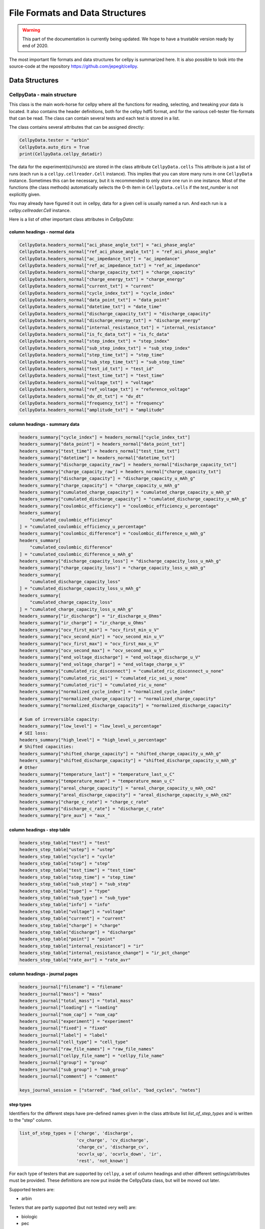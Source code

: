 .. highlight:: shell

================================
File Formats and Data Structures
================================

.. warning::
   This part of the documentation is currently being updated.
   We hope to have a trustable version ready by end of 2020.


The most important file formats and data structures for cellpy is
summarized here.
It is also possible to look into the source-code at the
repository https://github.com/jepegit/cellpy.

Data Structures
---------------

CellpyData - main structure
~~~~~~~~~~~~~~~~~~~~~~~~~~~

This class is the main work-horse for cellpy where all the functions
for reading, selecting, and tweaking your data is located.
It also contains the header definitions, both for the cellpy hdf5
format, and for the various cell-tester file-formats that can be read.
The class can contain several tests and each test is stored in a list.

The class contains several attributes that can be assigned directly:

.. code-block:: python

    CellpyData.tester = "arbin"
    CellpyData.auto_dirs = True
    print(CellpyData.cellpy_datadir)


The data for the experiment(s)/runs(s) are stored in the class attribute
``CellpyData.cells``
This attribute is just a list of runs (each run is a
``cellpy.cellreader.Cell`` instance).
This implies that you can store many runs in one ``CellpyData`` instance.
Sometimes this can be necessary, but it is recommended to only store one
run in one instance. Most of the functions (the class methods) automatically
selects the 0-th item in ``CellpyData.cells`` if the `test_number` is not
explicitly given.

You may already have figured it out: in cellpy, data for a given cell
is usually named a run. And each run is a `cellpy.cellreader.Cell` instance.

Here is a list of other important class attributes in `CellpyData`:

column headings - normal data
..............................

.. code-block:: python

    CellpyData.headers_normal["aci_phase_angle_txt"] = "aci_phase_angle"
    CellpyData.headers_normal["ref_aci_phase_angle_txt"] = "ref_aci_phase_angle"
    CellpyData.headers_normal["ac_impedance_txt"] = "ac_impedance"
    CellpyData.headers_normal["ref_ac_impedance_txt"] = "ref_ac_impedance"
    CellpyData.headers_normal["charge_capacity_txt"] = "charge_capacity"
    CellpyData.headers_normal["charge_energy_txt"] = "charge_energy"
    CellpyData.headers_normal["current_txt"] = "current"
    CellpyData.headers_normal["cycle_index_txt"] = "cycle_index"
    CellpyData.headers_normal["data_point_txt"] = "data_point"
    CellpyData.headers_normal["datetime_txt"] = "date_time"
    CellpyData.headers_normal["discharge_capacity_txt"] = "discharge_capacity"
    CellpyData.headers_normal["discharge_energy_txt"] = "discharge_energy"
    CellpyData.headers_normal["internal_resistance_txt"] = "internal_resistance"
    CellpyData.headers_normal["is_fc_data_txt"] = "is_fc_data"
    CellpyData.headers_normal["step_index_txt"] = "step_index"
    CellpyData.headers_normal["sub_step_index_txt"] = "sub_step_index"
    CellpyData.headers_normal["step_time_txt"] = "step_time"
    CellpyData.headers_normal["sub_step_time_txt"] = "sub_step_time"
    CellpyData.headers_normal["test_id_txt"] = "test_id"
    CellpyData.headers_normal["test_time_txt"] = "test_time"
    CellpyData.headers_normal["voltage_txt"] = "voltage"
    CellpyData.headers_normal["ref_voltage_txt"] = "reference_voltage"
    CellpyData.headers_normal["dv_dt_txt"] = "dv_dt"
    CellpyData.headers_normal["frequency_txt"] = "frequency"
    CellpyData.headers_normal["amplitude_txt"] = "amplitude"

column headings - summary data
..............................

.. code-block:: python

    headers_summary["cycle_index"] = headers_normal["cycle_index_txt"]
    headers_summary["data_point"] = headers_normal["data_point_txt"]
    headers_summary["test_time"] = headers_normal["test_time_txt"]
    headers_summary["datetime"] = headers_normal["datetime_txt"]
    headers_summary["discharge_capacity_raw"] = headers_normal["discharge_capacity_txt"]
    headers_summary["charge_capacity_raw"] = headers_normal["charge_capacity_txt"]
    headers_summary["discharge_capacity"] = "discharge_capacity_u_mAh_g"
    headers_summary["charge_capacity"] = "charge_capacity_u_mAh_g"
    headers_summary["cumulated_charge_capacity"] = "cumulated_charge_capacity_u_mAh_g"
    headers_summary["cumulated_discharge_capacity"] = "cumulated_discharge_capacity_u_mAh_g"
    headers_summary["coulombic_efficiency"] = "coulombic_efficiency_u_percentage"
    headers_summary[
        "cumulated_coulombic_efficiency"
    ] = "cumulated_coulombic_efficiency_u_percentage"
    headers_summary["coulombic_difference"] = "coulombic_difference_u_mAh_g"
    headers_summary[
        "cumulated_coulombic_difference"
    ] = "cumulated_coulombic_difference_u_mAh_g"
    headers_summary["discharge_capacity_loss"] = "discharge_capacity_loss_u_mAh_g"
    headers_summary["charge_capacity_loss"] = "charge_capacity_loss_u_mAh_g"
    headers_summary[
        "cumulated_discharge_capacity_loss"
    ] = "cumulated_discharge_capacity_loss_u_mAh_g"
    headers_summary[
        "cumulated_charge_capacity_loss"
    ] = "cumulated_charge_capacity_loss_u_mAh_g"
    headers_summary["ir_discharge"] = "ir_discharge_u_Ohms"
    headers_summary["ir_charge"] = "ir_charge_u_Ohms"
    headers_summary["ocv_first_min"] = "ocv_first_min_u_V"
    headers_summary["ocv_second_min"] = "ocv_second_min_u_V"
    headers_summary["ocv_first_max"] = "ocv_first_max_u_V"
    headers_summary["ocv_second_max"] = "ocv_second_max_u_V"
    headers_summary["end_voltage_discharge"] = "end_voltage_discharge_u_V"
    headers_summary["end_voltage_charge"] = "end_voltage_charge_u_V"
    headers_summary["cumulated_ric_disconnect"] = "cumulated_ric_disconnect_u_none"
    headers_summary["cumulated_ric_sei"] = "cumulated_ric_sei_u_none"
    headers_summary["cumulated_ric"] = "cumulated_ric_u_none"
    headers_summary["normalized_cycle_index"] = "normalized_cycle_index"
    headers_summary["normalized_charge_capacity"] = "normalized_charge_capacity"
    headers_summary["normalized_discharge_capacity"] = "normalized_discharge_capacity"

    # Sum of irreversible capacity:
    headers_summary["low_level"] = "low_level_u_percentage"
    # SEI loss:
    headers_summary["high_level"] = "high_level_u_percentage"
    # Shifted capacities:
    headers_summary["shifted_charge_capacity"] = "shifted_charge_capacity_u_mAh_g"
    headers_summary["shifted_discharge_capacity"] = "shifted_discharge_capacity_u_mAh_g"
    # Other
    headers_summary["temperature_last"] = "temperature_last_u_C"
    headers_summary["temperature_mean"] = "temperature_mean_u_C"
    headers_summary["areal_charge_capacity"] = "areal_charge_capacity_u_mAh_cm2"
    headers_summary["areal_discharge_capacity"] = "areal_discharge_capacity_u_mAh_cm2"
    headers_summary["charge_c_rate"] = "charge_c_rate"
    headers_summary["discharge_c_rate"] = "discharge_c_rate"
    headers_summary["pre_aux"] = "aux_"


column headings - step table
............................

.. code-block:: python

    headers_step_table["test"] = "test"
    headers_step_table["ustep"] = "ustep"
    headers_step_table["cycle"] = "cycle"
    headers_step_table["step"] = "step"
    headers_step_table["test_time"] = "test_time"
    headers_step_table["step_time"] = "step_time"
    headers_step_table["sub_step"] = "sub_step"
    headers_step_table["type"] = "type"
    headers_step_table["sub_type"] = "sub_type"
    headers_step_table["info"] = "info"
    headers_step_table["voltage"] = "voltage"
    headers_step_table["current"] = "current"
    headers_step_table["charge"] = "charge"
    headers_step_table["discharge"] = "discharge"
    headers_step_table["point"] = "point"
    headers_step_table["internal_resistance"] = "ir"
    headers_step_table["internal_resistance_change"] = "ir_pct_change"
    headers_step_table["rate_avr"] = "rate_avr"


column headings - journal pages
...............................

.. code-block:: python

    headers_journal["filename"] = "filename"
    headers_journal["mass"] = "mass"
    headers_journal["total_mass"] = "total_mass"
    headers_journal["loading"] = "loading"
    headers_journal["nom_cap"] = "nom_cap"
    headers_journal["experiment"] = "experiment"
    headers_journal["fixed"] = "fixed"
    headers_journal["label"] = "label"
    headers_journal["cell_type"] = "cell_type"
    headers_journal["raw_file_names"] = "raw_file_names"
    headers_journal["cellpy_file_name"] = "cellpy_file_name"
    headers_journal["group"] = "group"
    headers_journal["sub_group"] = "sub_group"
    headers_journal["comment"] = "comment"

    keys_journal_session = ["starred", "bad_cells", "bad_cycles", "notes"]


step types
..........

Identifiers for the different steps have pre-defined names given in the
class attribute list `list_of_step_types` and is written to the "step" column.

.. code-block:: python

    list_of_step_types = ['charge', 'discharge',
                          'cv_charge', 'cv_discharge',
                          'charge_cv', 'discharge_cv',
                          'ocvrlx_up', 'ocvrlx_down', 'ir',
                          'rest', 'not_known']


For each type of testers that are supported by ``cellpy``,
a set of column headings and
other different settings/attributes must be provided. These definitions are now put
inside the CellpyData class, but will be moved out later.

Supported testers are:

* arbin

Testers that are partly supported (but not tested very well) are:

* biologic
* pec

Testers that is planned supported:

* maccor


Tester dependent attributes
...........................

arbin
'''''

Three tables are read from the .res file:

* normal table: contains measurement data.
* global table: contains overall parametres for the test.
* stats table: contains statistics (for each cycle).



table names
'''''''''''

.. code-block:: python

    tablename_normal = "Channel_Normal_Table"
    tablename_global = "Global_Table"
    tablename_statistic = "Channel_Statistic_Table"

column headings - global table
''''''''''''''''''''''''''''''

.. code-block:: python

    applications_path_txt = 'Applications_Path'
    channel_index_txt = 'Channel_Index'
    channel_nuer_txt = 'Channel_Number'
    channel_type_txt = 'Channel_Type'
    comments_txt = 'Comments'
    creator_txt = 'Creator'
    daq_index_txt = 'DAQ_Index'
    item_id_txt = 'Item_ID'
    log_aux_data_flag_txt = 'Log_Aux_Data_Flag'
    log_chanstat_data_flag_txt = 'Log_ChanStat_Data_Flag'
    log_event_data_flag_txt = 'Log_Event_Data_Flag'
    log_smart_battery_data_flag_txt = 'Log_Smart_Battery_Data_Flag'
    mapped_aux_conc_cnumber_txt = 'Mapped_Aux_Conc_CNumber'
    mapped_aux_di_cnumber_txt = 'Mapped_Aux_DI_CNumber'
    mapped_aux_do_cnumber_txt = 'Mapped_Aux_DO_CNumber'
    mapped_aux_flow_rate_cnumber_txt = 'Mapped_Aux_Flow_Rate_CNumber'
    mapped_aux_ph_number_txt = 'Mapped_Aux_PH_Number'
    mapped_aux_pressure_number_txt = 'Mapped_Aux_Pressure_Number'
    mapped_aux_temperature_number_txt = 'Mapped_Aux_Temperature_Number'
    mapped_aux_voltage_number_txt = 'Mapped_Aux_Voltage_Number'
    schedule_file_name_txt = 'Schedule_File_Name'
    start_datetime_txt = 'Start_DateTime'
    test_id_txt = 'Test_ID'
    test_name_txt = 'Test_Name'

column headings - normal table
''''''''''''''''''''''''''''''

.. code-block:: python

    aci_phase_angle_txt = 'ACI_Phase_Angle'
    ac_impedance_txt = 'AC_Impedance'
    charge_capacity_txt = 'Charge_Capacity'
    charge_energy_txt = 'Charge_Energy'
    current_txt = 'Current'
    cycle_index_txt = 'Cycle_Index'
    data_point_txt = 'Data_Point'
    datetime_txt = 'DateTime'
    discharge_capacity_txt = 'Discharge_Capacity'
    discharge_energy_txt = 'Discharge_Energy'
    internal_resistance_txt = 'Internal_Resistance'
    is_fc_data_txt = 'Is_FC_Data'
    step_index_txt = 'Step_Index'
    step_time_txt = 'Step_Time'
    test_id_txt = 'Test_ID'
    test_time_txt = 'Test_Time'
    voltage_txt = 'Voltage'
    dv_dt_txt = 'dV/dt'


CellpyData - methods
~~~~~~~~~~~~~~~~~~~~


Todo

Cells
~~~~~

Each run is a `cellpy.cellreader.Cell` instance.
The instance contain general information about
the run-settings (such as mass etc.).
The measurement data, information, and summary is stored
in three pandas.DataFrames:

* ``raw``: raw data from the run.
* ``steps``: stats from each step (and step type).
* ``summary``  summary data vs. cycle number (e.g. coulombic coulombic efficiency)

Todo.

FileID
~~~~~~

Todo
